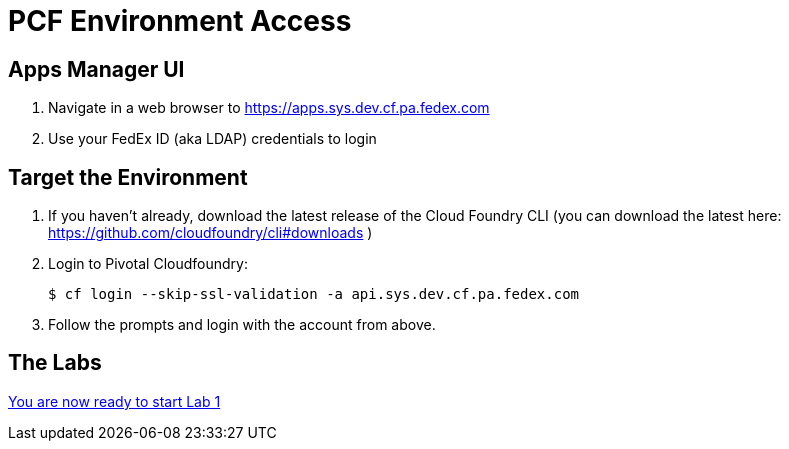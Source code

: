 = PCF Environment Access

== Apps Manager UI

. Navigate in a web browser to https://apps.sys.dev.cf.pa.fedex.com
. Use your FedEx ID (aka LDAP) credentials to login


== Target the Environment

. If you haven't already, download the latest release of the Cloud Foundry CLI (you can download the latest here: https://github.com/cloudfoundry/cli#downloads )

. Login to Pivotal Cloudfoundry:
+
----
$ cf login --skip-ssl-validation -a api.sys.dev.cf.pa.fedex.com
----
+
. Follow the prompts and login with the account from above.

== The Labs
link:../README.adoc[You are now ready to start Lab 1]
